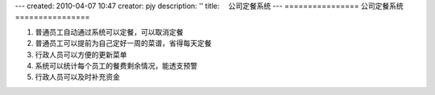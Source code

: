 ---
created: 2010-04-07 10:47
creator: pjy
description: ''
title: 　公司定餐系统
---
================
公司定餐系统
================

.. image:: img/app-dingcan.png
   :width: 600
   :alt: 公司定餐系统

1. 普通员工自动通过系统可以定餐，可以取消定餐
2. 普通员工可以提前为自己定好一周的菜谱，省得每天定餐
3. 行政人员可以方便的更新菜单
4. 系统可以统计每个员工的餐费剩余情况，能透支预警
5. 行政人员可以及时补充资金

